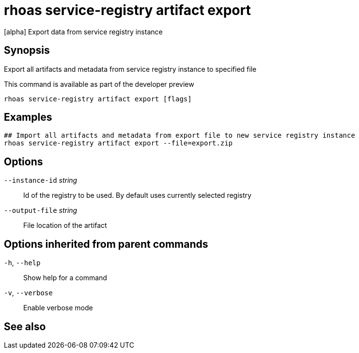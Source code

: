 ifdef::env-github,env-browser[:context: cmd]
[id='ref-rhoas-service-registry-artifact-export_{context}']
= rhoas service-registry artifact export

[role="_abstract"]
[alpha] Export data from service registry instance

[discrete]
== Synopsis

Export all artifacts and metadata from service registry instance to specified file

This command is available as part of the developer preview


....
rhoas service-registry artifact export [flags]
....

[discrete]
== Examples

....
## Import all artifacts and metadata from export file to new service registry instance
rhoas service-registry artifact export --file=export.zip

....

[discrete]
== Options

      `--instance-id` _string_::   Id of the registry to be used. By default uses currently selected registry
      `--output-file` _string_::   File location of the artifact

[discrete]
== Options inherited from parent commands

  `-h`, `--help`::      Show help for a command
  `-v`, `--verbose`::   Enable verbose mode

[discrete]
== See also


ifdef::env-github,env-browser[]
* link:rhoas_service-registry_artifact.adoc#rhoas-service-registry-artifact[rhoas service-registry artifact]	 - [alpha] Manage Service Registry Artifacts
endif::[]
ifdef::pantheonenv[]
* link:{path}#ref-rhoas-service-registry-artifact_{context}[rhoas service-registry artifact]	 - [alpha] Manage Service Registry Artifacts
endif::[]

